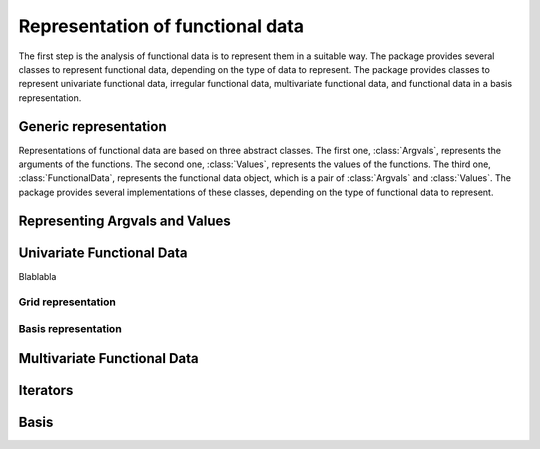 =================================
Representation of functional data
=================================

The first step is the analysis of functional data is to represent them in a suitable way. The package provides several classes to represent functional data, depending on the type of data to represent. The package provides classes to represent univariate functional data, irregular functional data, multivariate functional data, and functional data in a basis representation.


Generic representation
======================

Representations of functional data are based on three abstract classes. The first one, :class:`Argvals`, represents the arguments of the functions. The second one, :class:`Values`, represents the values of the functions. The third one, :class:`FunctionalData`, represents the functional data object, which is a pair of :class:`Argvals` and :class:`Values`. The package provides several implementations of these classes, depending on the type of functional data to represent.

.. autosummary::
	:toctree: autosummary

	FDApy.representation.Argvals
	FDApy.representation.Values
	FDApy.representation.FunctionalData


Representing Argvals and Values
===============================

.. autosummary::
	:toctree: autosummary

	FDApy.representation.DenseArgvals
	FDApy.representation.IrregularArgvals

.. autosummary::
	:toctree: autosummary

	FDApy.representation.DenseValues
	FDApy.representation.IrregularValues


Univariate Functional Data
==========================

Blablabla

Grid representation
-------------------

.. autosummary::
	:toctree: autosummary

	FDApy.representation.GridFunctionalData
	FDApy.representation.DenseFunctionalData
	FDApy.representation.IrregularFunctionalData


Basis representation
--------------------

.. autosummary::
	:toctree: autosummary

	FDApy.representation.BasisFunctionalData


Multivariate Functional Data
============================

.. autosummary::
	:toctree: autosummary

	FDApy.representation.MultivariateFunctionalData

Iterators
=========

.. autosummary::
	:toctree: autosummary

	FDApy.representation.DenseFunctionalDataIterator
	FDApy.representation.IrregularFunctionalDataIterator
	FDApy.representation.BasisFunctionalDataIterator


Basis
=====

.. autosummary::
	:toctree: autosummary

	FDApy.representation.Basis
	FDApy.representation.MultivariateBasis
